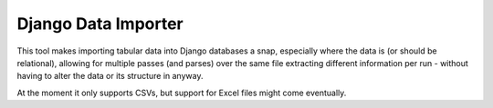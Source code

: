 Django Data Importer
====================

This tool makes importing tabular data into Django databases a snap, especially where the data is (or should be relational), allowing for multiple passes (and parses) over the same file extracting different information per run - without having to alter the data or its structure in anyway.

At the moment it only supports CSVs, but support for Excel files might come eventually.

